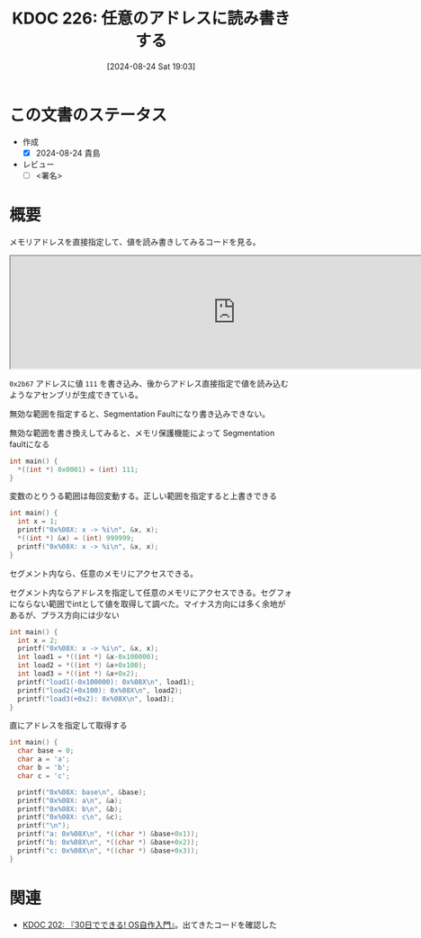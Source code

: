 :properties:
:ID: 20240824T190333
:end:
#+title:      KDOC 226: 任意のアドレスに読み書きする
#+date:       [2024-08-24 Sat 19:03]
#+filetags:   :draft:code:
#+identifier: 20240824T190333

# (denote-rename-file-using-front-matter (buffer-file-name) 0)
# (save-excursion (while (re-search-backward ":draft" nil t) (replace-match "")))
# (flush-lines "^\\#\s.+?")

# ====ポリシー。
# 1ファイル1アイデア。
# 1ファイルで内容を完結させる。
# 常にほかのエントリとリンクする。
# 自分の言葉を使う。
# 参考文献を残しておく。
# 文献メモの場合は、感想と混ぜないこと。1つのアイデアに反する
# ツェッテルカステンの議論に寄与するか
# 頭のなかやツェッテルカステンにある問いとどのようにかかわっているか
# エントリ間の接続を発見したら、接続エントリを追加する。カード間にあるリンクの関係を説明するカード。
# アイデアがまとまったらアウトラインエントリを作成する。リンクをまとめたエントリ。
# エントリを削除しない。古いカードのどこが悪いかを説明する新しいカードへのリンクを追加する。
# 恐れずにカードを追加する。無意味の可能性があっても追加しておくことが重要。

# ====永久保存メモのルール。
# 自分の言葉で書く。
# 後から読み返して理解できる。
# 他のメモと関連付ける。
# ひとつのメモにひとつのことだけを書く。
# メモの内容は1枚で完結させる。
# 論文の中に組み込み、公表できるレベルである。

# ====価値があるか。
# その情報がどういった文脈で使えるか。
# どの程度重要な情報か。
# そのページのどこが本当に必要な部分なのか。

* この文書のステータス
- 作成
  - [X] 2024-08-24 貴島
- レビュー
  - [ ] <署名>
# (progn (kill-line -1) (insert (format "  - [X] %s 貴島" (format-time-string "%Y-%m-%d"))))

# 関連をつけた。
# タイトルがフォーマット通りにつけられている。
# 内容をブラウザに表示して読んだ(作成とレビューのチェックは同時にしない)。
# 文脈なく読めるのを確認した。
# おばあちゃんに説明できる。
# いらない見出しを削除した。
# タグを適切にした。
# すべてのコメントを削除した。
* 概要
# 本文(タイトルをつける)。
メモリアドレスを直接指定して、値を読み書きしてみるコードを見る。

#+begin_export html
<iframe width="800px" height="200px" src="https://godbolt.org/e#g:!((g:!((g:!((h:codeEditor,i:(filename:'1',fontScale:14,fontUsePx:'0',j:1,lang:___c,selection:(endColumn:2,endLineNumber:6,positionColumn:2,positionLineNumber:6,selectionStartColumn:2,selectionStartLineNumber:6,startColumn:2,startLineNumber:6),source:'%23include+%3Cstdlib.h%3E%0A%0Aint+main()+%7B++++%0A++++*((int+*)+0x2b67)+%3D+(int)+111%3B%0A++++int+load+%3D+*((int+*)+0x2b67)%3B%0A%7D'),l:'5',n:'1',o:'C+source+%231',t:'0')),k:50,l:'4',n:'0',o:'',s:0,t:'0'),(g:!((h:compiler,i:(compiler:rv32-cgcctrunk,filters:(b:'0',binary:'1',binaryObject:'1',commentOnly:'0',debugCalls:'1',demangle:'0',directives:'0',execute:'1',intel:'1',libraryCode:'0',trim:'0',verboseDemangling:'0'),flagsViewOpen:'1',fontScale:14,fontUsePx:'0',j:1,lang:___c,libs:!(),options:'',overrides:!(),selection:(endColumn:1,endLineNumber:1,positionColumn:1,positionLineNumber:1,selectionStartColumn:1,selectionStartLineNumber:1,startColumn:1,startLineNumber:1),source:1),l:'5',n:'0',o:'+RISC-V+(32-bits)+gcc+(trunk)+(Editor+%231)',t:'0')),k:50,l:'4',n:'0',o:'',s:0,t:'0')),l:'2',n:'0',o:'',t:'0')),version:4"></iframe>
#+end_export

~0x2b67~ アドレスに値 ~111~ を書き込み、後からアドレス直接指定で値を読み込むようなアセンブリが生成できている。

無効な範囲を指定すると、Segmentation Faultになり書き込みできない。

#+caption: 無効な範囲を書き換えしてみると、メモリ保護機能によって Segmentation faultになる
#+begin_src C
  int main() {
    ,*((int *) 0x0001) = (int) 111;
  }
#+end_src

#+caption: 変数のとりうる範囲は毎回変動する。正しい範囲を指定すると上書きできる
#+begin_src C
  int main() {
    int x = 1;
    printf("0x%08X: x -> %i\n", &x, x);
    ,*((int *) &x) = (int) 999999;
    printf("0x%08X: x -> %i\n", &x, x);
  }
#+end_src

#+RESULTS:
#+begin_src
0x4423DD04: x -> 1
0x4423DD04: x -> 999999
#+end_src

セグメント内なら、任意のメモリにアクセスできる。

#+caption: セグメント内ならアドレスを指定して任意のメモリにアクセスできる。セグフォにならない範囲でintとして値を取得して調べた。マイナス方向には多く余地があるが、プラス方向には少ない
#+begin_src C
  int main() {
    int x = 2;
    printf("0x%08X: x -> %i\n", &x, x);
    int load1 = *((int *) &x-0x100000);
    int load2 = *((int *) &x+0x100);
    int load3 = *((int *) &x+0x2);
    printf("load1(-0x100000): 0x%08X\n", load1);
    printf("load2(+0x100): 0x%08X\n", load2);
    printf("load3(+0x2): 0x%08X\n", load3);
  }
#+end_src

#+RESULTS:
#+begin_src
0x9EBD7178: x -> 2
load1(-0x100000): 0x00000000
load2(+0x100): 0x00001000
load3(+0x2): 0x00001000
#+end_src

#+caption: 直にアドレスを指定して取得する
#+begin_src C
  int main() {
    char base = 0;
    char a = 'a';
    char b = 'b';
    char c = 'c';

    printf("0x%08X: base\n", &base);
    printf("0x%08X: a\n", &a);
    printf("0x%08X: b\n", &b);
    printf("0x%08X: c\n", &c);
    printf("\n");
    printf("a: 0x%08X\n", *((char *) &base+0x1));
    printf("b: 0x%08X\n", *((char *) &base+0x2));
    printf("c: 0x%08X\n", *((char *) &base+0x3));
  }
#+end_src

#+RESULTS:
#+begin_src
0x5FD01F44: base
0x5FD01F45: a
0x5FD01F46: b
0x5FD01F47: c

a: 0x00000061
b: 0x00000062
c: 0x00000063
#+end_src

* 関連
# 関連するエントリ。なぜ関連させたか理由を書く。意味のあるつながりを意識的につくる。
# この事実は自分のこのアイデアとどう整合するか。
# この現象はあの理論でどう説明できるか。
# ふたつのアイデアは互いに矛盾するか、互いを補っているか。
# いま聞いた内容は以前に聞いたことがなかったか。
# メモ y についてメモ x はどういう意味か。
- [[id:20240717T223527][KDOC 202: 『30日でできる! OS自作入門』]]。出てきたコードを確認した
